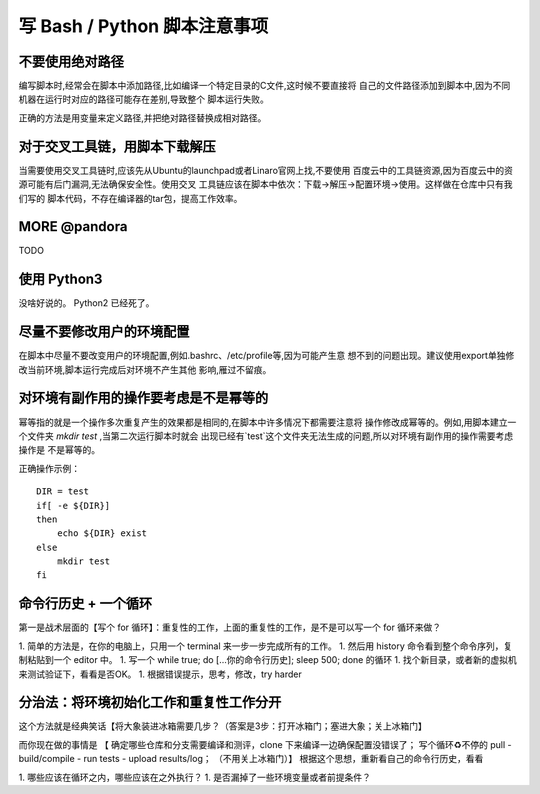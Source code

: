 ========================================================================
写 Bash / Python 脚本注意事项
========================================================================

不要使用绝对路径
========================================================================

编写脚本时,经常会在脚本中添加路径,比如编译一个特定目录的C文件,这时候不要直接将
自己的文件路径添加到脚本中,因为不同机器在运行时对应的路径可能存在差别,导致整个
脚本运行失败。

正确的方法是用变量来定义路径,并把绝对路径替换成相对路径。

对于交叉工具链，用脚本下载解压
========================================================================

当需要使用交叉工具链时,应该先从Ubuntu的launchpad或者Linaro官网上找,不要使用
百度云中的工具链资源,因为百度云中的资源可能有后门漏洞,无法确保安全性。使用交叉
工具链应该在脚本中依次：下载->解压->配置环境->使用。这样做在仓库中只有我们写的
脚本代码，不存在编译器的tar包，提高工作效率。

MORE @pandora
========================================================================

TODO

使用 Python3
========================================================================

没啥好说的。 Python2 已经死了。

尽量不要修改用户的环境配置
========================================================================

在脚本中尽量不要改变用户的环境配置,例如.bashrc、/etc/profile等,因为可能产生意
想不到的问题出现。建议使用export单独修改当前环境,脚本运行完成后对环境不产生其他
影响,雁过不留痕。

对环境有副作用的操作要考虑是不是幂等的
========================================================================

幂等指的就是一个操作多次重复产生的效果都是相同的,在脚本中许多情况下都需要注意将
操作修改成幂等的。例如,用脚本建立一个文件夹 *mkdir test* ,当第二次运行脚本时就会
出现已经有`test`这个文件夹无法生成的问题,所以对环境有副作用的操作需要考虑操作是
不是幂等的。

正确操作示例：
::

    DIR = test
    if[ -e ${DIR}]
    then
        echo ${DIR} exist
    else
        mkdir test
    fi



命令行历史 + 一个循环
========================================================================
第一是战术层面的【写个 for 循环】：重复性的工作，上面的重复性的工作，是不是可以写一个 for 循环来做？

1. 简单的方法是，在你的电脑上，只用一个 terminal 来一步一步完成所有的工作。
1. 然后用 history 命令看到整个命令序列，复制粘贴到一个 editor 中。
1. 写一个 while true; do [...你的命令行历史]; sleep 500; done 的循环
1. 找个新目录，或者新的虚拟机来测试验证下，看看是否OK。
1. 根据错误提示，思考，修改，try harder

分治法：将环境初始化工作和重复性工作分开
========================================================================
这个方法就是经典笑话【将大象装进冰箱需要几步？（答案是3步：打开冰箱门；塞进大象；关上冰箱门】

而你现在做的事情是 【 确定哪些仓库和分支需要编译和测评，clone 下来编译一边确保配置没错误了； 写个循环♻️不停的 pull - build/compile - run tests - upload results/log； （不用关上冰箱门）】
根据这个思想，重新看自己的命令行历史，看看

1. 哪些应该在循环之内，哪些应该在之外执行？
1. 是否漏掉了一些环境变量或者前提条件？
